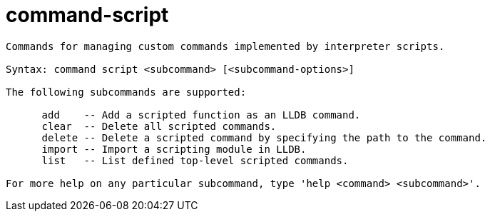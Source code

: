 = command-script

----
Commands for managing custom commands implemented by interpreter scripts.

Syntax: command script <subcommand> [<subcommand-options>]

The following subcommands are supported:

      add    -- Add a scripted function as an LLDB command.
      clear  -- Delete all scripted commands.
      delete -- Delete a scripted command by specifying the path to the command.
      import -- Import a scripting module in LLDB.
      list   -- List defined top-level scripted commands.

For more help on any particular subcommand, type 'help <command> <subcommand>'.
----